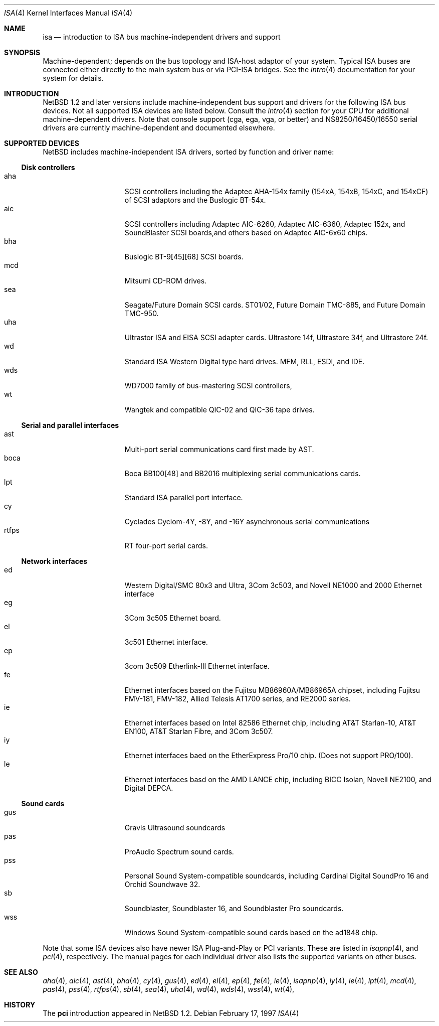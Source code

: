 .\"	$NetBSD: isa.4,v 1.1 1997/02/23 23:56:53 jonathan Exp $
.\"
.\" Copyright (c) 1997 Jonathan Stone
.\" All rights reserved.
.\"
.\" Redistribution and use in source and binary forms, with or without
.\" modification, are permitted provided that the following conditions
.\" are met:
.\" 1. Redistributions of source code must retain the above copyright
.\"    notice, this list of conditions and the following disclaimer.
.\" 2. Redistributions in binary form must reproduce the above copyright
.\"    notice, this list of conditions and the following disclaimer in the
.\"    documentation and/or other materials provided with the distribution.
.\" 3. All advertising materials mentioning features or use of this software
.\"    must display the following acknowledgements:
.\"      This product includes software developed by Jonathan Stone
.\" 3. The name of the author may not be used to endorse or promote products
.\"    derived from this software without specific prior written permission
.\"
.\" THIS SOFTWARE IS PROVIDED BY THE AUTHOR ``AS IS'' AND ANY EXPRESS OR
.\" IMPLIED WARRANTIES, INCLUDING, BUT NOT LIMITED TO, THE IMPLIED WARRANTIES
.\" OF MERCHANTABILITY AND FITNESS FOR A PARTICULAR PURPOSE ARE DISCLAIMED.
.\" IN NO EVENT SHALL THE AUTHOR BE LIABLE FOR ANY DIRECT, INDIRECT,
.\" INCIDENTAL, SPECIAL, EXEMPLARY, OR CONSEQUENTIAL DAMAGES (INCLUDING, BUT
.\" NOT LIMITED TO, PROCUREMENT OF SUBSTITUTE GOODS OR SERVICES; LOSS OF USE,
.\" DATA, OR PROFITS; OR BUSINESS INTERRUPTION) HOWEVER CAUSED AND ON ANY
.\" THEORY OF LIABILITY, WHETHER IN CONTRACT, STRICT LIABILITY, OR TORT
.\" (INCLUDING NEGLIGENCE OR OTHERWISE) ARISING IN ANY WAY OUT OF THE USE OF
.\" THIS SOFTWARE, EVEN IF ADVISED OF THE POSSIBILITY OF SUCH DAMAGE.
.\"
.Dd February 17, 1997
.Dt ISA 4
.Os
.Sh NAME
.Nm isa
.Nd introduction to ISA bus machine-independent drivers and support
.Sh SYNOPSIS
.Pp
Machine-dependent; depends on the bus topology and ISA-host adaptor
of your system.  Typical ISA buses are connected either directly to the
main system bus or via PCI-ISA bridges. See the
.Xr intro 4
documentation for your system for details.
.Sh INTRODUCTION
.Nx 1.2 
and later versions include  machine-independent bus support and
drivers for  the following ISA  bus devices.
Not all supported ISA devices are listed below.
Consult the
.Xr intro 4
section for your CPU for additional machine-dependent  drivers.
Note that console support (cga, ega, vga, or better)  and
NS8250/16450/16550 serial drivers are  currently machine-dependent and
documented elsewhere.
.Sh SUPPORTED DEVICES
.Nx
includes machine-independent ISA drivers, sorted by function
and driver name:
.Pp
.Ss Disk controllers
.Bl -tag -width speaker -offset indent -compact
.It aha
SCSI controllers including the Adaptec AHA-154x family (154xA, 154xB, 154xC, and 154xCF)
of SCSI adaptors and the  Buslogic BT-54x.
.It aic
SCSI controllers including Adaptec AIC-6260, Adaptec AIC-6360, Adaptec 152x, and SoundBlaster
SCSI boards,and others based on Adaptec AIC-6x60 chips.
.It bha
Buslogic BT-9[45][68] SCSI boards.
.It mcd
Mitsumi CD-ROM drives.
.It sea
Seagate/Future Domain SCSI cards.  ST01/02, Future Domain TMC-885, and
Future Domain TMC-950.
.It uha
Ultrastor ISA and EISA SCSI adapter cards.  Ultrastore 14f, Ultrastore 34f,
and Ultrastore 24f.
.It wd
Standard ISA Western Digital type hard drives.  MFM, RLL, ESDI, and IDE.
.It wds
WD7000 family of bus-mastering SCSI controllers,
.It wt
Wangtek and compatible QIC-02 and QIC-36 tape drives.  
.El
.\"
.Pp
.Ss Serial and parallel interfaces
.Bl -tag -width speaker -offset indent -compact
.It ast
Multi-port serial communications card first made by AST. 
.It boca
Boca BB100[48] and BB2016 multiplexing serial communications cards.
.It lpt
Standard ISA parallel port interface.
.It cy
Cyclades Cyclom-4Y, -8Y, and -16Y asynchronous serial communications
.It rtfps
RT four-port serial cards.
.El
.\"
.\"
.Pp
.Ss Network interfaces
.Bl -tag -width speaker -offset indent -compact
.It ed
Western Digital/SMC 80x3 and Ultra, 3Com 3c503, and Novell NE1000 and 2000
Ethernet interface
.It eg
3Com 3c505 Ethernet board.
.It el
3c501 Ethernet  interface.
.It ep
3com 3c509 Etherlink-III Ethernet interface.
.It fe
Ethernet interfaces based on the Fujitsu MB86960A/MB86965A chipset,
including Fujitsu FMV-181, FMV-182, Allied Telesis AT1700 series,
and RE2000 series.
.\".It hp
.\" Broken driver for HP -relabelled Ethernet cards.
.It ie
Ethernet interfaces based on Intel 82586 Ethernet chip,
including AT&T Starlan-10, AT&T EN100, AT&T Starlan Fibre, and 3Com 3c507.
.It iy
Ethernet interfaces baed on the EtherExpress Pro/10 chip.
(Does not support PRO/100).
.It le
Ethernet interfaces basd on the AMD LANCE chip,
including  BICC Isolan,  Novell NE2100,  and Digital DEPCA.
.El
.\"
.Ss Sound cards
.Bl -tag -width speaker -offset indent -compact
.It gus
Gravis Ultrasound soundcards
.It pas
ProAudio Spectrum sound cards.
.It pss
Personal Sound System-compatible soundcards, including
Cardinal Digital SoundPro 16 and Orchid Soundwave 32.
.It sb
Soundblaster, Soundblaster 16, and Soundblaster Pro soundcards.
.It wss
Windows Sound System-compatible sound cards based on the ad1848 chip.
.El
.Pp
Note that some ISA devices also have newer ISA Plug-and-Play
or PCI variants. These are listed in 
.Xr isapnp 4 ,
and
.Xr pci 4 ,
respectively.  The manual pages for each individual driver also lists
the supported variants on other buses.
.Sh SEE ALSO
.Xr aha 4 ,
.Xr aic 4 ,
.Xr ast 4 ,
.Xr bha 4 ,
.Xr cy 4 ,
.Xr gus 4 ,
.Xr ed 4 ,
.Xr el 4 ,
.Xr ep 4 ,
.Xr fe 4 ,
.Xr ie 4 ,
.Xr isapnp 4 ,
.Xr iy 4 ,
.Xr le 4 ,
.Xr lpt 4 ,
.Xr mcd 4 ,
.Xr pas 4 ,
.Xr pss 4 ,
.Xr rtfps 4 ,
.Xr sb 4 ,
.Xr sea 4 ,
.Xr uha 4 ,
.Xr wd 4 ,
.Xr wds 4 ,
.Xr wss 4 ,
.Xr wt 4 ,
.Sh HISTORY
The
.Nm pci
introduction
appeared in
.Nx 1.2 .
